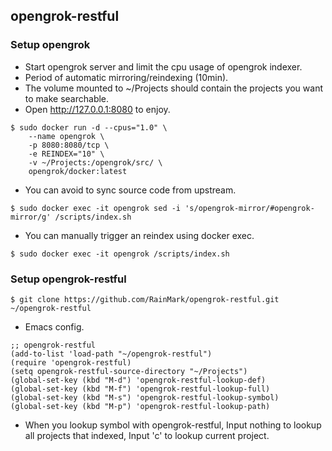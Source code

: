 ** opengrok-restful

*** Setup opengrok

    - Start opengrok server and limit the cpu usage of opengrok indexer.
    - Period of automatic mirroring/reindexing (10min).
    - The volume mounted to ~/Projects should contain the projects you want to make searchable.
    - Open http://127.0.0.1:8080 to enjoy.

    #+begin_src shell
    $ sudo docker run -d --cpus="1.0" \
        --name opengrok \
        -p 8080:8080/tcp \
        -e REINDEX="10" \
        -v ~/Projects:/opengrok/src/ \
        opengrok/docker:latest
    #+end_src

    - You can avoid to sync source code from upstream.

    #+begin_src shell
    $ sudo docker exec -it opengrok sed -i 's/opengrok-mirror/#opengrok-mirror/g' /scripts/index.sh
    #+end_src

    - You can manually trigger an reindex using docker exec.

    #+begin_src shell
    $ sudo docker exec -it opengrok /scripts/index.sh
    #+end_src

*** Setup opengrok-restful

    #+begin_src shell
    $ git clone https://github.com/RainMark/opengrok-restful.git ~/opengrok-restful
    #+end_src

    - Emacs config.

    #+begin_src elisp
    ;; opengrok-restful
    (add-to-list 'load-path "~/opengrok-restful")
    (require 'opengrok-restful)
    (setq opengrok-restful-source-directory "~/Projects")
    (global-set-key (kbd "M-d") 'opengrok-restful-lookup-def)
    (global-set-key (kbd "M-f") 'opengrok-restful-lookup-full)
    (global-set-key (kbd "M-s") 'opengrok-restful-lookup-symbol)
    (global-set-key (kbd "M-p") 'opengrok-restful-lookup-path)
    #+end_src

    - When you lookup symbol with opengrok-restful, Input nothing to lookup all projects that indexed, Input 'c' to lookup current project.

    [[./opengrok-restful.gif]]

    [[./opengrok-restful.png]]
